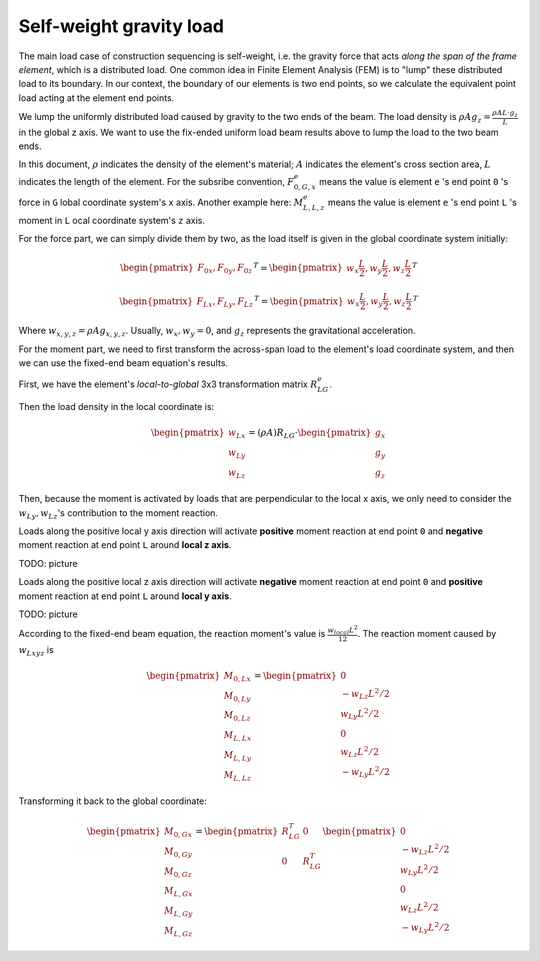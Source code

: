 Self-weight gravity load
------------------------

The main load case of construction sequencing is self-weight, 
i.e. the gravity force that acts *along the span of the frame element*, 
which is a distributed load. One common idea in Finite Element Analysis 
(FEM) is to "lump" these distributed load to its boundary. 
In our context, the boundary of our elements is two end points, 
so we calculate the equivalent point load acting at the element 
end points.

.. image:: ../images/fixed_ends_uniform_loaded_beam.png

We lump the uniformly distributed load caused by gravity to the two ends of the beam.
The load density is :math:`\rho A g_{z} = \frac{\rho A L \cdot g_{z}}{L}` in the global z axis.
We want to use the fix-ended uniform load beam
results above to lump the load to the two beam ends.

In this document, :math:`\rho` indicates the density
of the element's material; :math:`A` indicates the
element's cross section area, :math:`L` indicates the length of the element. For the subsribe convention, :math:`F_{0,G,x}^e` means the value is
element ``e`` 's end point ``0`` 's force in ``G`` lobal coordinate system's ``x`` axis.
Another example here: :math:`M_{L,L,z}^e` means the value is element ``e`` 's end point ``L`` 's moment in ``L`` ocal coordinate system's ``z`` axis.

For the force part, we can simply divide them by
two, as the load itself is given in the global
coordinate system initially:

.. math::

  \begin{pmatrix}
  F_{0x}, F_{0y}, F_{0z}
  \end{pmatrix}^T =
  \begin{pmatrix}
  w_x \frac{L}{2}, w_y \frac{L}{2}, w_z \frac{L}{2}
  \end{pmatrix}^T

.. math::

  \begin{pmatrix}
  F_{Lx}, F_{Ly}, F_{Lz}
  \end{pmatrix}^T =
  \begin{pmatrix}
  w_x \frac{L}{2}, w_y \frac{L}{2}, w_z \frac{L}{2}
  \end{pmatrix}^T

Where :math:`w_{x,y,z} = \rho A g_{x,y,z}`. Usually, :math:`w_{x}, w_{y} = 0`, and :math:`g_z` represents the gravitational acceleration.

For the moment part, we need to first transform the across-span load to the element's load coordinate system, and then we can use the fixed-end beam equation's results.

First, we have the element's *local-to-global* 3x3 transformation matrix :math:`R_{LG}^e`.

Then the load density in the local coordinate is:

.. math::

  \begin{pmatrix}
  w_{Lx}\\
  w_{Ly}\\
  w_{Lz}
  \end{pmatrix} =
  (\rho A)
  R_{LG} \cdot
  \begin{pmatrix}
  g_x\\
  g_y\\
  g_z
  \end{pmatrix}

Then, because the moment is activated by loads that are perpendicular to the local x axis, we only need to consider the :math:`w_{Ly}, w_{Lz}`'s contribution to the moment reaction.

Loads along the positive local y axis direction will activate **positive** moment reaction at end point ``0`` and **negative** moment reaction at end point ``L`` around **local z axis**.

TODO: picture

Loads along the positive local z axis direction will activate **negative** moment reaction at end point ``0`` and **positive** moment reaction at end point ``L`` around **local y axis**.

TODO: picture

According to the fixed-end beam equation, the reaction moment's value is :math:`\frac{w_{local} L^2}{12}`.
The reaction moment caused by :math:`w_{Lxyz}` is

.. math::

  \begin{pmatrix}
  M_{0,Lx}\\
  M_{0,Ly}\\
  M_{0,Lz}\\
  M_{L,Lx}\\
  M_{L,Ly}\\
  M_{L,Lz}
  \end{pmatrix} =
  \begin{pmatrix}
  0\\
  -w_{Lz} L^2/2\\
  w_{Ly} L^2/2\\
  0\\
  w_{Lz} L^2/2\\
  -w_{Ly} L^2/2
  \end{pmatrix}

Transforming it back to the global coordinate:

.. math::

  \begin{pmatrix}
  M_{0,Gx}\\
  M_{0,Gy}\\
  M_{0,Gz}\\
  M_{L,Gx}\\
  M_{L,Gy}\\
  M_{L,Gz}
  \end{pmatrix} =
  \begin{pmatrix}
  R_{LG}^T &0\\
  0 &R_{LG}^T\\
  \end{pmatrix}
  \begin{pmatrix}
  0\\
  -w_{Lz} L^2/2\\
  w_{Ly} L^2/2\\
  0\\
  w_{Lz} L^2/2\\
  -w_{Ly} L^2/2
  \end{pmatrix}

